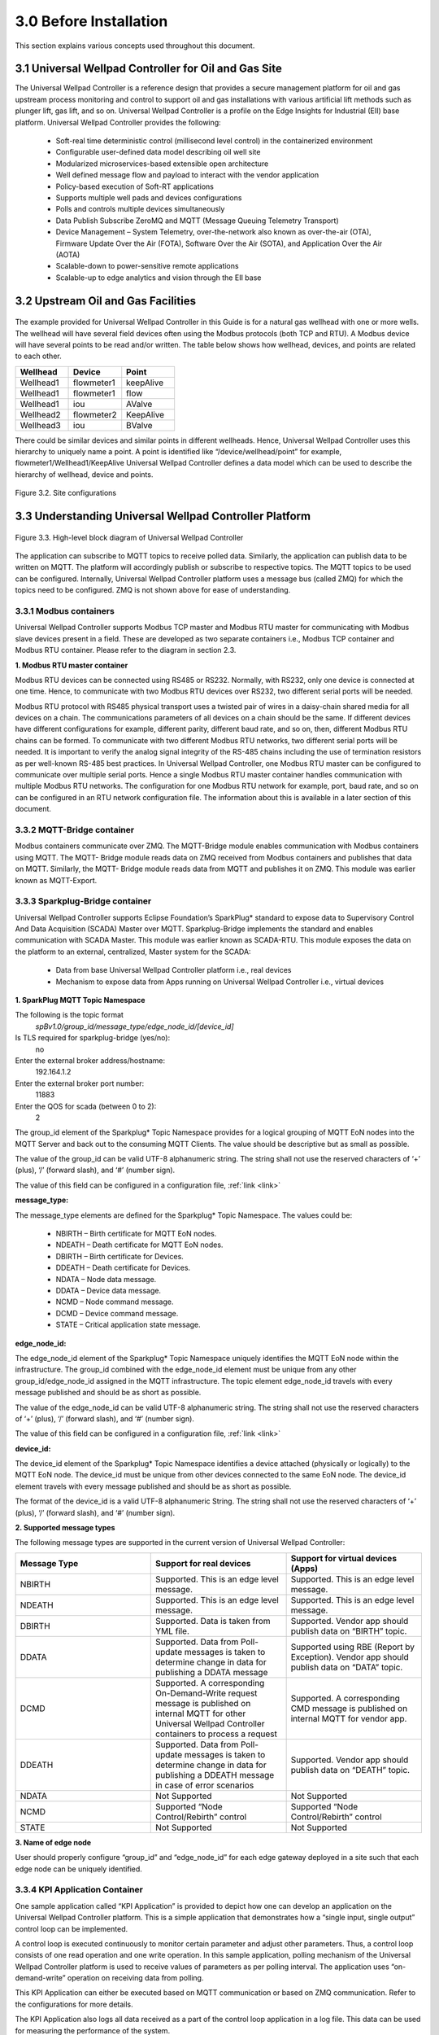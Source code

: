 ========================
3.0  Before Installation
========================

This section explains various concepts used throughout this document.

------------------------------------------------------
3.1  Universal Wellpad Controller for Oil and Gas Site
------------------------------------------------------

The Universal Wellpad Controller is a reference design that provides a secure management platform for oil and gas upstream process monitoring and control to support oil and gas installations with various artificial lift methods such as plunger lift, gas lift, and so on. Universal Wellpad Controller is a profile on the Edge Insights for Industrial (EII) base platform. 
Universal Wellpad Controller provides the following:
    • Soft-real time deterministic control (millisecond level control) in the containerized environment 
    • Configurable user-defined data model describing oil well site
    • Modularized microservices-based extensible open architecture
    • Well defined message flow and payload to interact with the vendor application
    • Policy-based execution of Soft-RT applications
    • Supports multiple well pads and devices configurations
    • Polls and controls multiple devices simultaneously
    • Data Publish Subscribe ZeroMQ and MQTT (Message Queuing Telemetry Transport)
    • Device Management – System Telemetry, over-the-network also known as over-the-air (OTA), Firmware Update Over the Air (FOTA), Software Over the Air (SOTA), and Application Over the Air (AOTA)
    • Scalable-down to power-sensitive remote applications
    • Scalable-up to edge analytics and vision through the EII base

------------------------------------
3.2  Upstream Oil and Gas Facilities
------------------------------------

.. figure:: Doc_Images/image1.png
    :scale: 60 %
    :align: center

The example provided for Universal Wellpad Controller in this Guide is for a natural gas wellhead with one or more wells. The wellhead will have several field devices often using the Modbus protocols (both TCP and RTU). A Modbus device will have several points to be read and/or written. The table below shows how wellhead, devices, and points are related to each other.

.. list-table:: 
   :widths: 25 25 25
   :header-rows: 1

   * - Wellhead
     - Device
     - Point
   * - Wellhead1
     - flowmeter1
     - keepAlive
   * - Wellhead1
     - flowmeter1 
     - flow
   * - Wellhead1 
     - iou
     - AValve   
   * - Wellhead2
     - flowmeter2
     - KeepAlive
   * - Wellhead3
     - iou
     - BValve


There could be similar devices and similar points in different wellheads. Hence, Universal Wellpad Controller uses this hierarchy to uniquely name a point. A point is identified like “/device/wellhead/point” for example, flowmeter1/Wellhead1/KeepAlive 
Universal Wellpad Controller defines a data model which can be used to describe the hierarchy of wellhead, device and points.

.. figure:: Doc_Images/image2.png
    :scale: 15 %
    :align: center

    Figure 3.2.  Site configurations


--------------------------------------------------------
3.3  Understanding Universal Wellpad Controller Platform
--------------------------------------------------------

.. figure:: Doc_Images/image3.png
    :scale: 50 %
    :align: center

    Figure 3.3.  High-level block diagram of Universal Wellpad Controller


The application can subscribe to MQTT topics to receive polled data. Similarly, the application can publish data to be written on MQTT. The platform will accordingly publish or subscribe to respective topics. The MQTT topics to be used can be configured. 
Internally, Universal Wellpad Controller platform uses a message bus (called ZMQ) for which the topics need to be configured. ZMQ is not shown above for ease of understanding.


3.3.1  Modbus containers
~~~~~~~~~~~~~~~~~~~~~~~~

Universal Wellpad Controller supports Modbus TCP master and Modbus RTU master for communicating with Modbus slave devices present in a field. These are developed as two separate containers i.e., Modbus TCP container and Modbus RTU container. Please refer to the diagram in section 2.3.

**1.  Modbus RTU master container**

Modbus RTU devices can be connected using RS485 or RS232. Normally, with RS232, only one device is connected at one time. Hence, to communicate with two Modbus RTU devices over RS232, two different serial ports will be needed.

Modbus RTU protocol with RS485 physical transport uses a twisted pair of wires in a daisy-chain shared media for all devices on a chain. The communications parameters of all devices on a chain should be the same. If different devices have different configurations for example, different parity, different baud rate, and so on, then, different Modbus RTU chains can be formed. To communicate with two different Modbus RTU networks, two different serial ports will be needed. It is important to verify the analog signal integrity of the RS-485 chains including the use of termination resistors as per well-known RS-485 best practices.
In Universal Wellpad Controller, one Modbus RTU master can be configured to communicate over multiple serial ports. Hence a single Modbus RTU master container handles communication with multiple Modbus RTU networks. The configuration for one Modbus RTU network for example, port, baud rate, and so on can be configured in an RTU network configuration file. The information about this is available in a later section of this document.


3.3.2	MQTT-Bridge container
~~~~~~~~~~~~~~~~~~~~~~~~~~~~~

Modbus containers communicate over ZMQ. The MQTT-Bridge module enables communication with Modbus containers using MQTT. The MQTT- Bridge module reads data on ZMQ received from Modbus containers and publishes that data on MQTT. Similarly, the MQTT- Bridge module reads data from MQTT and publishes it on ZMQ.
This module was earlier known as MQTT-Export.

3.3.3  Sparkplug-Bridge container
~~~~~~~~~~~~~~~~~~~~~~~~~~~~~~~~~

Universal Wellpad Controller supports Eclipse Foundation’s SparkPlug* standard to expose data to Supervisory Control And Data Acquisition (SCADA) Master over MQTT. Sparkplug-Bridge implements the standard and enables communication with SCADA Master. This module was earlier known as SCADA-RTU. 
This module exposes the data on the platform to an external, centralized, Master system for the SCADA: 
    • Data from base Universal Wellpad Controller platform i.e., real devices
    • Mechanism to expose data from Apps running on Universal Wellpad Controller i.e., virtual devices

**1.  SparkPlug MQTT Topic Namespace**

The following is the topic format
    *spBv1.0/group_id/message_type/edge_node_id/[device_id]*

Is TLS required for sparkplug-bridge (yes/no): 
    no
Enter the external broker address/hostname:
    192.164.1.2
Enter the external broker port number: 
    11883
Enter the QOS for scada (between 0 to 2): 
    2

The group_id element of the Sparkplug* Topic Namespace provides for a logical grouping of MQTT EoN nodes into the MQTT Server and back out to the consuming MQTT Clients. The value should be descriptive but as small as possible.

The value of the group_id can be valid UTF-8 alphanumeric string. The string shall not use the reserved characters of ‘+’ (plus), ‘/’ (forward slash), and ‘#’ (number sign).

The value of this field can be configured in a configuration file, :ref:`link <link>`

**message_type:**

The message_type elements are defined for the Sparkplug* Topic Namespace. The values could be: 

    •	NBIRTH – Birth certificate for MQTT EoN nodes.
    •	NDEATH – Death certificate for MQTT EoN nodes.
    •	DBIRTH – Birth certificate for Devices.
    •	DDEATH – Death certificate for Devices.
    •	NDATA – Node data message.
    •	DDATA – Device data message.
    •	NCMD – Node command message.
    •	DCMD – Device command message.
    •	STATE – Critical application state message.

**edge_node_id:**

The edge_node_id element of the Sparkplug* Topic Namespace uniquely identifies the MQTT EoN node within the infrastructure. The group_id combined with the edge_node_id element must be unique from any other group_id/edge_node_id assigned in the MQTT infrastructure. The topic element edge_node_id travels with every message published and should be as short as possible.

The value of the edge_node_id can be valid UTF-8 alphanumeric string. The string shall not use the reserved characters of ‘+’ (plus), ‘/’ (forward slash), and ‘#’ (number sign).

The value of this field can be configured in a configuration file, :ref:`link <link>`

**device_id:**

The device_id element of the Sparkplug* Topic Namespace identifies a device attached (physically or logically) to the MQTT EoN node. The device_id must be unique from other devices connected to the same EoN node. The device_id element travels with every message published and should be as short as possible.

The format of the device_id is a valid UTF-8 alphanumeric String. The string shall not use the reserved characters of ‘+’ (plus), ‘/’ (forward slash), and ‘#’ (number sign).

**2. 	Supported message types**

The following message types are supported in the current version of Universal Wellpad Controller:

.. list-table:: 
   :widths: 25 25 25
   :header-rows: 1

   * - Message Type
     - Support for real devices
     - Support for virtual devices (Apps)
   * - NBIRTH
     - Supported. This is an edge level message.
     - Supported. This is an edge level message.
   * - NDEATH
     - Supported. This is an edge level message.
     - Supported. This is an edge level message.
   * - DBIRTH 
     - Supported. 
       Data is taken from YML file.
     - Supported. Vendor app should publish data on “BIRTH” topic.   
   * - DDATA
     - Supported. Data from Poll-update messages is 
       taken to determine change in data
       for publishing a DDATA message
     - Supported using RBE (Report by Exception). 
       Vendor app should publish data on “DATA” topic.
   * - DCMD
     - Supported. A corresponding On-Demand-Write request message is
       published on internal MQTT for other Universal Wellpad Controller containers to process a request
     - Supported. A corresponding CMD message is
       published on internal MQTT for vendor app.
   * - DDEATH
     - Supported. Data from Poll-update messages is taken to determine change 
       in data for publishing a DDEATH message in case of error scenarios
     - Supported. Vendor app should publish data on “DEATH” topic.
   * - NDATA
     - Not Supported
     - Not Supported
   * - NCMD
     - Supported “Node Control/Rebirth” control
     - Supported “Node Control/Rebirth” control
   * - STATE
     - Not Supported
     - Not Supported

**3.	Name of edge node**

User should properly configure “group_id” and “edge_node_id” for each edge gateway deployed in a site such that each edge node can be uniquely identified.

3.3.4  KPI Application Container
~~~~~~~~~~~~~~~~~~~~~~~~~~~~~~~~

One sample application called “KPI Application” is provided to depict how one can develop an application on the Universal Wellpad Controller platform. This is a simple application that demonstrates how a “single input, single output” control loop can be implemented.

A control loop is executed continuously to monitor certain parameter and adjust other parameters. Thus, a control loop consists of one read operation and one write operation. In this sample application, polling mechanism of the Universal Wellpad Controller platform is used to receive values of parameters as per polling interval. The application uses “on-demand-write” operation on receiving data from polling.

This KPI Application can either be executed based on MQTT communication or based on ZMQ communication. Refer to the configurations for more details.

The KPI Application also logs all data received as a part of the control loop application in a log file. This data can be used for measuring the performance of the system.

3.3.5  Configurations
~~~~~~~~~~~~~~~~~~~~~

Universal Wellpad Controller needs the following configuration to function properly:
    •	Information about device group list which is wellhead, device, and points falling under respective Modbus container
    •	Information about topics for internal message queue, publishers, and subscribers

All these configurations are related and depend on the hierarchy of wellhead, device, and point.
The following sections detail the Universal Wellpad Controller installation and configuration process.
